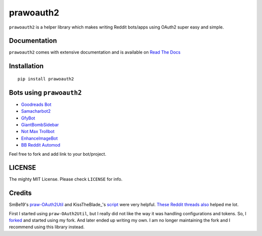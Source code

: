 prawoauth2
==========

|version| |supported| |license|

``prawoauth2`` is a helper library which makes writing Reddit bots/apps
using OAuth2 super easy and simple.

Documentation
-------------

``prawoauth2`` comes with extensive documentation and is available on `Read The Docs <http://prawoauth2.readthedocs.org/>`__


Installation
------------

::

    pip install prawoauth2

Bots using ``prawoauth2``
-------------------------

-  `Goodreads Bot <https://github.com/avinassh/Reddit-GoodReads-Bot>`__
-  `Samacharbot2 <https://github.com/HunkDivine/samacharbot2>`__
-  `GfyBot <https://github.com/skylarmb/GfyBot>`__
-  `GiantBombSidebar <https://github.com/SDFortier/GiantBombSidebar>`__
-  `Not Max Trollbot <https://github.com/blendermf/not-max-trollbot>`__
-  `EnhanceImageBot <https://github.com/Sprunth/EnhanceImageBot-reddit>`__
-  `BB Reddit Automod <https://github.com/digitalmonarch/bb-reddit-automod>`__

Feel free to fork and add link to your bot/project.

LICENSE
-------

The mighty MIT License. Please check ``LICENSE`` for info.

Credits
-------

SmBe19's `praw-OAuth2Util <https://github.com/SmBe19/praw-OAuth2Util>`__
and KissTheBlade\_'s
`script <https://github.com/x89/Shreddit/blob/master/get_secret.py>`__
were very helpful.
`These <https://www.reddit.com/r/redditdev/comments/3bit3y/prawoauth_how_do_i_make_an_automated_bot/>`__
`Reddit <https://www.reddit.com/r/redditdev/comments/3bipzt/help_with_oauth/>`__
`threads <https://www.reddit.com/r/redditdev/comments/197x36/using_oauth_to_send_valid_requests/>`__
`also <https://www.reddit.com/r/redditdev/comments/2ujhkr/important_api_licensing_terms_clarified/>`__
helped me lot.

First I started using ``praw-OAuth2Util``, but I really did not like the
way it was handling configurations and tokens. So, I
`forked <https://github.com/avinassh/praw-OAuth2Util>`__ and started
using my fork. And later ended up writing my own. I am no longer
maintaining the fork and I recommend using this library instead.

.. |version| image:: https://img.shields.io/pypi/v/prawoauth2.svg
   :target: https://pypi.python.org/pypi/prawoauth2/
.. |supported| image:: https://img.shields.io/pypi/pyversions/prawoauth2.svg
   :target: https://pypi.python.org/pypi/prawoauth2/
.. |license| image:: https://img.shields.io/pypi/l/prawoauth2.svg
